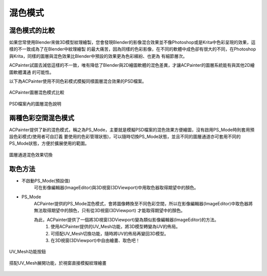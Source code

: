 *********
混色模式
*********

混色模式的比較
==============

如果您常使用Blender來做3D模型紋理繪製，您會發現Blender的影像混合效果並不像Photoshop或是Krita中色彩呈現的效果，這樣的不一致成為了在Blender中紋理繪製
的最大痛苦，因為同樣的色彩影像，在不同的軟體中成色卻有很大的不同，在Photoshop與Krita，同樣的圖層與混色效果比Blender中預設的效果更為色彩繽紛、也更為
有細節層次。

ACPainter試圖去減低這樣的不一致，唯有降低了Blender與2D繪圖軟體的混色差異，才讓ACPainter的圖層系統能有與其他2D繪圖軟體溝通
的可能性。

以下為ACPainter使用不同色彩模式模擬同樣圖層混合效果的PSD檔案。

.. figure:: images/BlendMode_ACPainter.png
   :alt: BlendMode_ACPainter.png
   :align: center
   :width: 700px 

   ACPainter圖層混色模式比較

.. figure:: images/BlendMode_PSD_file.png
   :alt: BlendMode_PSD_file.png
   :align: center
   :width: 500px 

   PSD檔案內的圖層混色說明

兩種色彩空間混色模式
=====================
ACPainter提供了新的混色模式，稱之為PS_Mode，主要就是模擬PSD檔案的混色效果方便繪圖，沒有啟用PS_Mode時則套用預設色彩模式(使用者可自訂義
要使用的色彩管理狀態)，可以隨時切換PS_Mode狀態，並且不同的圖層通道亦可套用不同的PS_Mode狀態，方便於擴展使用的範圍。

.. figure:: images/BlendMode_UI.png
   :alt: BlendMode_UI.png
   :width: 300px 
   :align: center

   圖層通道混色效果切換

取色方法
========
* 不啟動PS_Mode(預設值)
   可在影像編輯器(ImageEditor)與3D視窗(3DViewport)中用取色器取得期望中的顏色。

* PS_Mode
   ACPainter提供的PS_Mode混色模式，會將圖像轉換至不同色彩空間，所以在影像編輯器(ImageEditor)中取色器將無法取得期望中的顏色，只有從3D視窗(3DViewport)
   才能取得期望中的顏色。

   為此，ACPainter提供了一個將3D視窗(3DViewport)變為類似影像編輯器(ImageEditor)的方法。
      1. 使用ACPainter提供的UV_Mesh功能，將3D模型轉變為UV的佈局。
      2. 可搭配UV_Mesh切換功能，隨時將UV的佈局再變回3D模型。
      3. 在3D視窗(3DViewport)中自由繪畫、取色吧！


.. figure:: images/BlendMode_UV_Mesh.png
   :alt: BlendMode_UV_Mesh.png
   :width: 300px
   :align: center

   UV_Mesh功能按鈕

.. figure:: images/BlendMode_PS_mode_paint.png
   :alt: BlendMode_PS_mode_paint.png
   :width: 700px
   :align: center
   
   搭配UV_Mesh展開功能，於視窗直接模擬紋理繪畫

